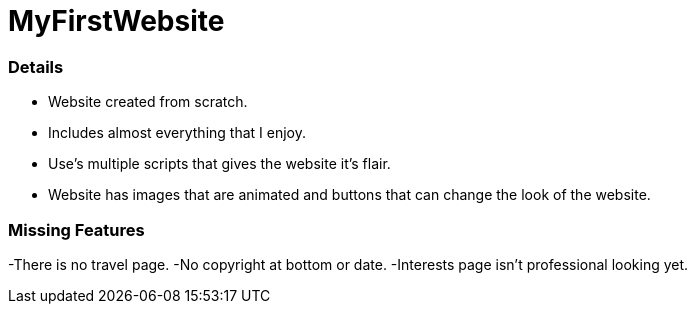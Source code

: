 # MyFirstWebsite

### Details
- Website created from scratch.
- Includes almost everything that I enjoy.
- Use's multiple scripts that gives the website it's flair.
- Website has images that are animated and buttons that can change the look of the website.

### Missing Features
-There is no travel page.
-No copyright at bottom or date.
-Interests page isn't professional looking yet.
